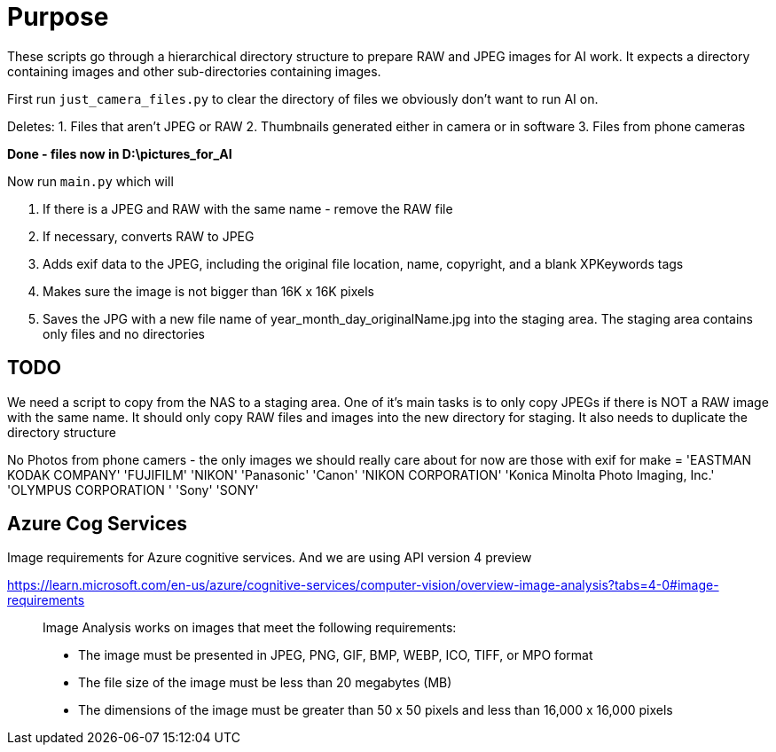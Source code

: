 # Purpose

These scripts go through a hierarchical directory structure to prepare RAW and JPEG images for AI work.
It expects a directory containing images and other sub-directories containing images.


First run `just_camera_files.py` to clear the directory of files we obviously don't want to run AI on.

Deletes:
1. Files that aren't JPEG or RAW
2. Thumbnails generated either in camera or in software
3. Files from phone cameras

*Done - files now in D:\pictures_for_AI*

Now run `main.py` which will

. If there is a JPEG and RAW with the same name - remove the RAW file
. If necessary, converts RAW to JPEG
. Adds exif data to the JPEG, including the original file location, name, copyright, and a blank XPKeywords tags
. Makes sure the image is not bigger than 16K x 16K pixels
. Saves the JPG with a new file name of year_month_day_originalName.jpg into the staging area. The staging area contains only files and no directories



## TODO
We need a script to copy from the NAS to a staging area.
One of it's main tasks is to only copy JPEGs if there is NOT a RAW image
with the same name.
It should only copy RAW files and images into the new directory for staging.
It also needs to duplicate the directory structure

No Photos from phone camers - the only images we should really care about for now are those with exif for make =
'EASTMAN KODAK COMPANY'
'FUJIFILM'
'NIKON'
'Panasonic'
'Canon'
'NIKON CORPORATION'
'Konica Minolta Photo Imaging, Inc.'
'OLYMPUS CORPORATION    '
'Sony'
'SONY'



## Azure Cog Services
Image requirements for Azure cognitive services. And we are using API version 4 preview

https://learn.microsoft.com/en-us/azure/cognitive-services/computer-vision/overview-image-analysis?tabs=4-0#image-requirements
____
Image Analysis works on images that meet the following requirements:

    * The image must be presented in JPEG, PNG, GIF, BMP, WEBP, ICO, TIFF, or MPO format
    * The file size of the image must be less than 20 megabytes (MB)
    * The dimensions of the image must be greater than 50 x 50 pixels and less than 16,000 x 16,000 pixels
____
